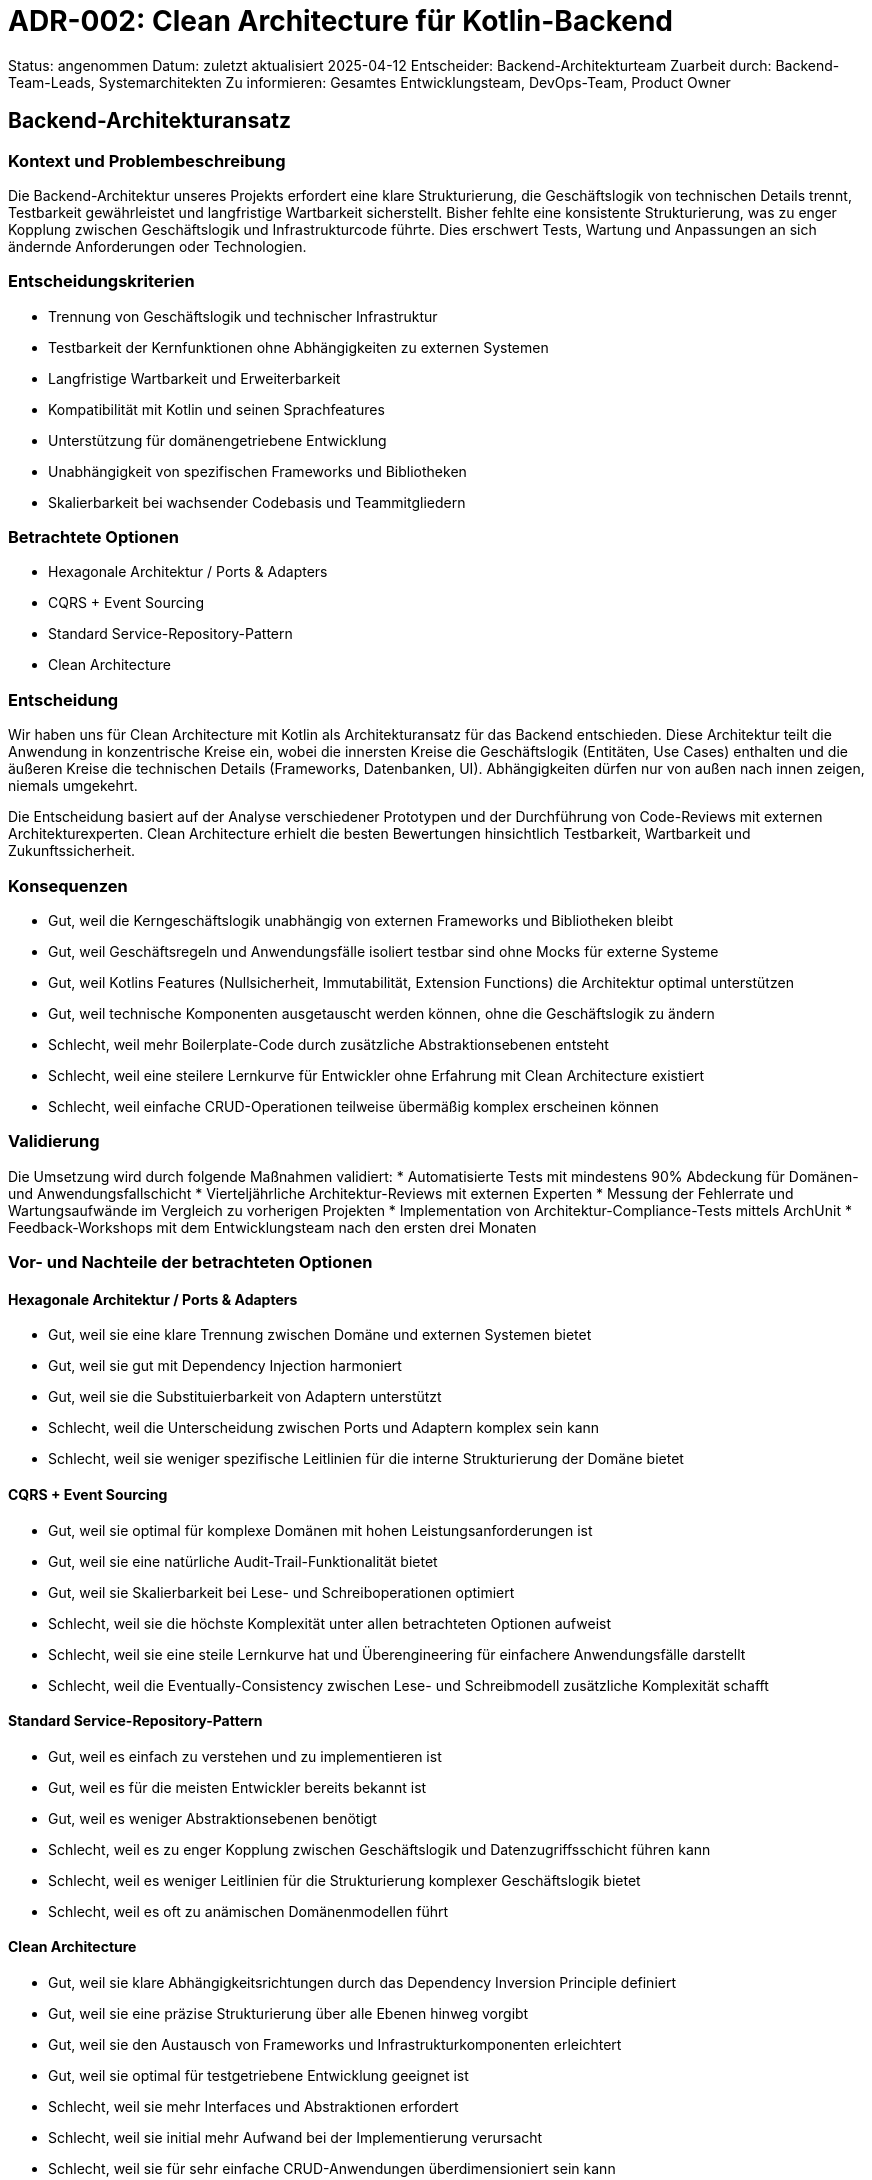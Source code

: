= ADR-002: Clean Architecture für Kotlin-Backend

Status: angenommen
Datum: zuletzt aktualisiert 2025-04-12
Entscheider: Backend-Architekturteam
Zuarbeit durch: Backend-Team-Leads, Systemarchitekten
Zu informieren: Gesamtes Entwicklungsteam, DevOps-Team, Product Owner

== Backend-Architekturansatz

=== Kontext und Problembeschreibung

Die Backend-Architektur unseres Projekts erfordert eine klare Strukturierung, die Geschäftslogik von technischen Details trennt, Testbarkeit gewährleistet und langfristige Wartbarkeit sicherstellt. Bisher fehlte eine konsistente Strukturierung, was zu enger Kopplung zwischen Geschäftslogik und Infrastrukturcode führte. Dies erschwert Tests, Wartung und Anpassungen an sich ändernde Anforderungen oder Technologien.

=== Entscheidungskriterien

* Trennung von Geschäftslogik und technischer Infrastruktur
* Testbarkeit der Kernfunktionen ohne Abhängigkeiten zu externen Systemen
* Langfristige Wartbarkeit und Erweiterbarkeit
* Kompatibilität mit Kotlin und seinen Sprachfeatures
* Unterstützung für domänengetriebene Entwicklung
* Unabhängigkeit von spezifischen Frameworks und Bibliotheken
* Skalierbarkeit bei wachsender Codebasis und Teammitgliedern

=== Betrachtete Optionen

* Hexagonale Architektur / Ports & Adapters
* CQRS + Event Sourcing
* Standard Service-Repository-Pattern
* Clean Architecture

=== Entscheidung

Wir haben uns für Clean Architecture mit Kotlin als Architekturansatz für das Backend entschieden. Diese Architektur teilt die Anwendung in konzentrische Kreise ein, wobei die innersten Kreise die Geschäftslogik (Entitäten, Use Cases) enthalten und die äußeren Kreise die technischen Details (Frameworks, Datenbanken, UI). Abhängigkeiten dürfen nur von außen nach innen zeigen, niemals umgekehrt.

Die Entscheidung basiert auf der Analyse verschiedener Prototypen und der Durchführung von Code-Reviews mit externen Architekturexperten. Clean Architecture erhielt die besten Bewertungen hinsichtlich Testbarkeit, Wartbarkeit und Zukunftssicherheit.

=== Konsequenzen

* Gut, weil die Kerngeschäftslogik unabhängig von externen Frameworks und Bibliotheken bleibt
* Gut, weil Geschäftsregeln und Anwendungsfälle isoliert testbar sind ohne Mocks für externe Systeme
* Gut, weil Kotlins Features (Nullsicherheit, Immutabilität, Extension Functions) die Architektur optimal unterstützen
* Gut, weil technische Komponenten ausgetauscht werden können, ohne die Geschäftslogik zu ändern
* Schlecht, weil mehr Boilerplate-Code durch zusätzliche Abstraktionsebenen entsteht
* Schlecht, weil eine steilere Lernkurve für Entwickler ohne Erfahrung mit Clean Architecture existiert
* Schlecht, weil einfache CRUD-Operationen teilweise übermäßig komplex erscheinen können

=== Validierung

Die Umsetzung wird durch folgende Maßnahmen validiert:
* Automatisierte Tests mit mindestens 90% Abdeckung für Domänen- und Anwendungsfallschicht
* Vierteljährliche Architektur-Reviews mit externen Experten
* Messung der Fehlerrate und Wartungsaufwände im Vergleich zu vorherigen Projekten
* Implementation von Architektur-Compliance-Tests mittels ArchUnit
* Feedback-Workshops mit dem Entwicklungsteam nach den ersten drei Monaten

=== Vor- und Nachteile der betrachteten Optionen

==== Hexagonale Architektur / Ports & Adapters
* Gut, weil sie eine klare Trennung zwischen Domäne und externen Systemen bietet
* Gut, weil sie gut mit Dependency Injection harmoniert
* Gut, weil sie die Substituierbarkeit von Adaptern unterstützt
* Schlecht, weil die Unterscheidung zwischen Ports und Adaptern komplex sein kann
* Schlecht, weil sie weniger spezifische Leitlinien für die interne Strukturierung der Domäne bietet

==== CQRS + Event Sourcing
* Gut, weil sie optimal für komplexe Domänen mit hohen Leistungsanforderungen ist
* Gut, weil sie eine natürliche Audit-Trail-Funktionalität bietet
* Gut, weil sie Skalierbarkeit bei Lese- und Schreiboperationen optimiert
* Schlecht, weil sie die höchste Komplexität unter allen betrachteten Optionen aufweist
* Schlecht, weil sie eine steile Lernkurve hat und Überengineering für einfachere Anwendungsfälle darstellt
* Schlecht, weil die Eventually-Consistency zwischen Lese- und Schreibmodell zusätzliche Komplexität schafft

==== Standard Service-Repository-Pattern
* Gut, weil es einfach zu verstehen und zu implementieren ist
* Gut, weil es für die meisten Entwickler bereits bekannt ist
* Gut, weil es weniger Abstraktionsebenen benötigt
* Schlecht, weil es zu enger Kopplung zwischen Geschäftslogik und Datenzugriffsschicht führen kann
* Schlecht, weil es weniger Leitlinien für die Strukturierung komplexer Geschäftslogik bietet
* Schlecht, weil es oft zu anämischen Domänenmodellen führt

==== Clean Architecture
* Gut, weil sie klare Abhängigkeitsrichtungen durch das Dependency Inversion Principle definiert
* Gut, weil sie eine präzise Strukturierung über alle Ebenen hinweg vorgibt
* Gut, weil sie den Austausch von Frameworks und Infrastrukturkomponenten erleichtert
* Gut, weil sie optimal für testgetriebene Entwicklung geeignet ist
* Schlecht, weil sie mehr Interfaces und Abstraktionen erfordert
* Schlecht, weil sie initial mehr Aufwand bei der Implementierung verursacht
* Schlecht, weil sie für sehr einfache CRUD-Anwendungen überdimensioniert sein kann

=== Weitere Informationen

Die Implementierung wird mit speziellen Schwerpunkten auf die Integration von Kotlin-spezifischen Features wie Coroutines, Flow und Sealed Classes erfolgen, um die Lesbarkeit und Prägnanz des Codes zu optimieren.

Wir planen, innerhalb der nächsten 12 Monate ein internes Framework zu entwickeln, das die Implementierung der Clean Architecture in Kotlin vereinfach